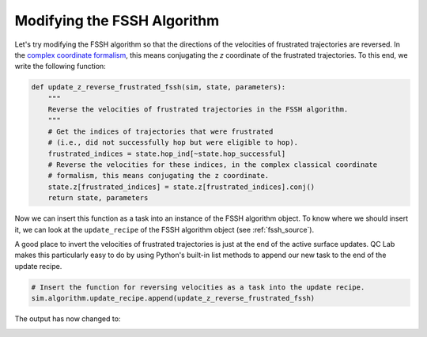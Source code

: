 .. _modify-fssh:


Modifying the FSSH Algorithm
============================

Let's try modifying the FSSH algorithm so that the directions of the velocities of frustrated trajectories are reversed.
In the `complex coordinate formalism <https://doi.org/10.1021/acs.jctc.4c00555>`_, this means conjugating the `z` coordinate of the frustrated trajectories.
To this end, we write the following function:

.. code-block:: python


    def update_z_reverse_frustrated_fssh(sim, state, parameters):
        """
        Reverse the velocities of frustrated trajectories in the FSSH algorithm.
        """
        # Get the indices of trajectories that were frustrated
        # (i.e., did not successfully hop but were eligible to hop).
        frustrated_indices = state.hop_ind[~state.hop_successful]
        # Reverse the velocities for these indices, in the complex classical coordinate 
        # formalism, this means conjugating the z coordinate.
        state.z[frustrated_indices] = state.z[frustrated_indices].conj()
        return state, parameters


Now we can insert this function as a task into an instance of the FSSH algorithm object. To know where we should insert it, we can look 
at the ``update_recipe`` of the FSSH algorithm object (see :ref:`fssh_source`).

A good place to invert the velocities of frustrated trajectories is just at the end of the active surface updates.
QC Lab makes this particularly easy to do by using Python's built-in list methods to append our new task to the end of the update recipe.

.. code-block:: python

    # Insert the function for reversing velocities as a task into the update recipe.
    sim.algorithm.update_recipe.append(update_z_reverse_frustrated_fssh)


The output has now changed to:


.. image:: fssh_lreorg_inv_vel.png
   :alt: Modified FSSH populations.
   :align: center
   :width: 50%